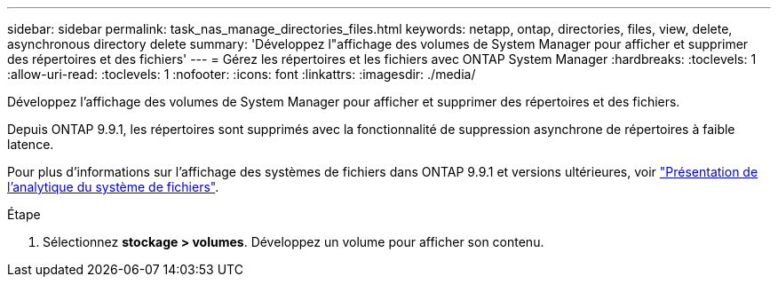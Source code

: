 ---
sidebar: sidebar 
permalink: task_nas_manage_directories_files.html 
keywords: netapp, ontap, directories, files, view, delete, asynchronous directory delete 
summary: 'Développez l"affichage des volumes de System Manager pour afficher et supprimer des répertoires et des fichiers' 
---
= Gérez les répertoires et les fichiers avec ONTAP System Manager
:hardbreaks:
:toclevels: 1
:allow-uri-read: 
:toclevels: 1
:nofooter: 
:icons: font
:linkattrs: 
:imagesdir: ./media/


[role="lead"]
Développez l'affichage des volumes de System Manager pour afficher et supprimer des répertoires et des fichiers.

Depuis ONTAP 9.9.1, les répertoires sont supprimés avec la fonctionnalité de suppression asynchrone de répertoires à faible latence.

Pour plus d'informations sur l'affichage des systèmes de fichiers dans ONTAP 9.9.1 et versions ultérieures, voir link:concept_nas_file_system_analytics_overview.html["Présentation de l'analytique du système de fichiers"].

.Étape
. Sélectionnez *stockage > volumes*. Développez un volume pour afficher son contenu.

